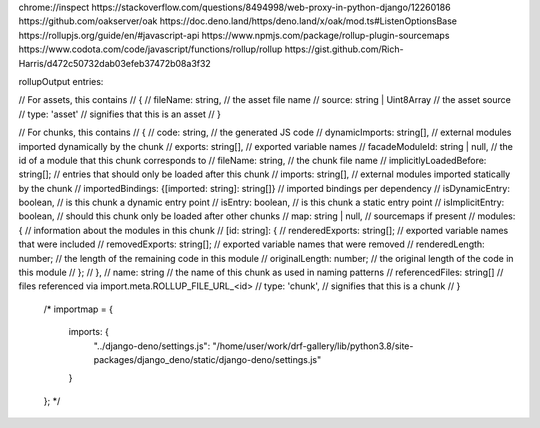 chrome://inspect
https://stackoverflow.com/questions/8494998/web-proxy-in-python-django/12260186
https://github.com/oakserver/oak
https://doc.deno.land/https/deno.land/x/oak/mod.ts#ListenOptionsBase
https://rollupjs.org/guide/en/#javascript-api
https://www.npmjs.com/package/rollup-plugin-sourcemaps
https://www.codota.com/code/javascript/functions/rollup/rollup
https://gist.github.com/Rich-Harris/d472c50732dab03efeb37472b08a3f32

rollupOutput entries:

// For assets, this contains
// {
//   fileName: string,              // the asset file name
//   source: string | Uint8Array    // the asset source
//   type: 'asset'                  // signifies that this is an asset
// }

// For chunks, this contains
// {
//   code: string,                  // the generated JS code
//   dynamicImports: string[],      // external modules imported dynamically by the chunk
//   exports: string[],             // exported variable names
//   facadeModuleId: string | null, // the id of a module that this chunk corresponds to
//   fileName: string,              // the chunk file name
//   implicitlyLoadedBefore: string[]; // entries that should only be loaded after this chunk
//   imports: string[],             // external modules imported statically by the chunk
//   importedBindings: {[imported: string]: string[]} // imported bindings per dependency
//   isDynamicEntry: boolean,       // is this chunk a dynamic entry point
//   isEntry: boolean,              // is this chunk a static entry point
//   isImplicitEntry: boolean,      // should this chunk only be loaded after other chunks
//   map: string | null,            // sourcemaps if present
//   modules: {                     // information about the modules in this chunk
//     [id: string]: {
//       renderedExports: string[]; // exported variable names that were included
//       removedExports: string[];  // exported variable names that were removed
//       renderedLength: number;    // the length of the remaining code in this module
//       originalLength: number;    // the original length of the code in this module
//     };
//   },
//   name: string                   // the name of this chunk as used in naming patterns
//   referencedFiles: string[]      // files referenced via import.meta.ROLLUP_FILE_URL_<id>
//   type: 'chunk',                 // signifies that this is a chunk
// }

    /*
    importmap = {
        imports: {
            "../django-deno/settings.js": "/home/user/work/drf-gallery/lib/python3.8/site-packages/django_deno/static/django-deno/settings.js"
        }
    };
    */

